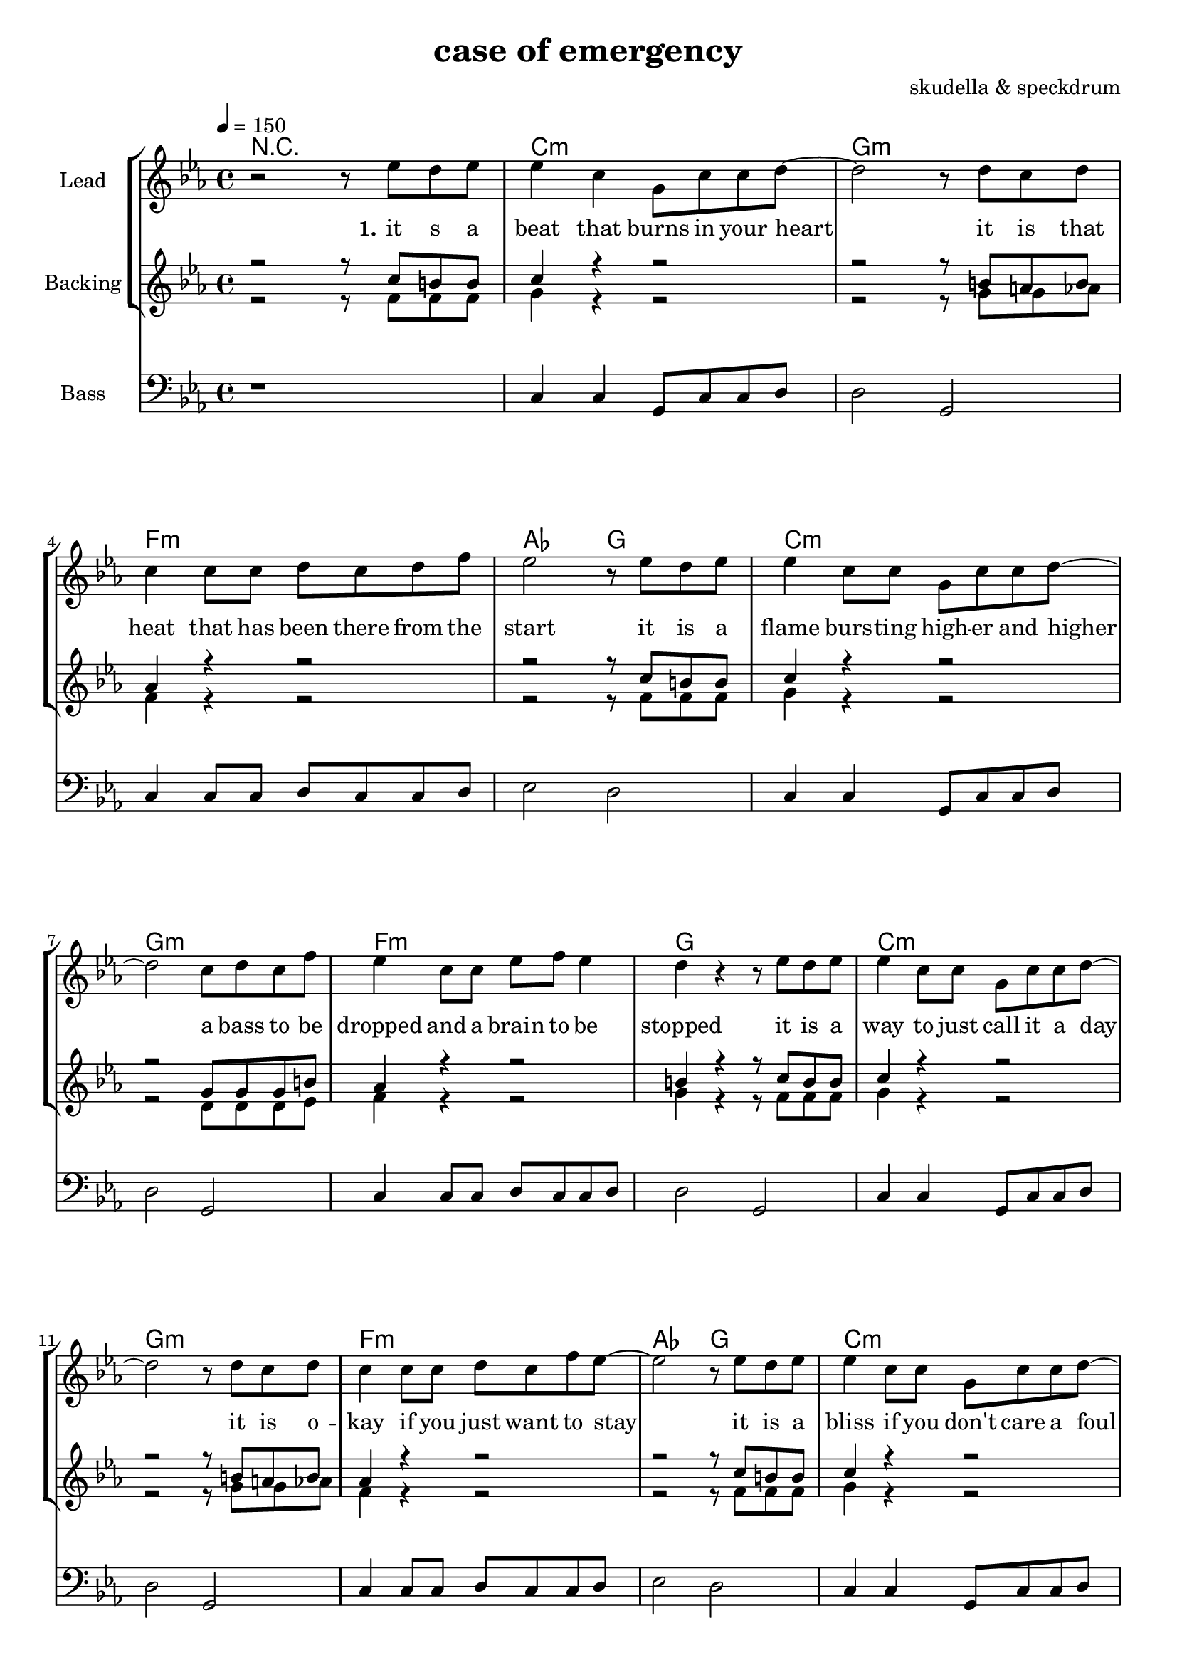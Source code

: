 \version "2.16.2"

\header {
  title = "case of emergency"
  composer = "skudella & speckdrum"

}

global = {
  \key c \minor
  \time 4/4
  \tempo 4 = 150
}

harmonies = \chordmode {
  \germanChords
 R1
 c1:m g1:m f1:m as2 g2
 c1:m g1:m f1:m g1
 c1:m g1:m f1:m as2 g2
 c1:m g1:m f1:m g1

 %f2 a2:m g1
 %b2 b2:7 c1
 %f2 a2:m g1
 %e2 e2:7 f1
 c1 c1 a1:m g1
 %d1 f2 g
 e1 e1:7 f1 g1
 c1 c1 a1:m g1
 e1 e1:7 f1 g1


 e1 e1:7 f1 f1
 f1:m f2:m7 f2:6 as1 g1
}

violinMusic = \relative c'' {
  R1
  %d8 d8 f8 d8 f8 bes8 f8 d8 
  %r8 bes'8 f8 d8 r8 g8g es8 c8 
  %g8 g8 c8 g8 bes8 as8 f8 as8
  %r8 bes8 ges8 f8 r8 c8 d8 es8
  
  


}

leadMusic = \relative c''
{
 r2 r8 es8 d8 es8
 es4 c4 g8 c8 c8 d8~
 d2 r8 d8 c8 d8
 c4 c8 c8 d8 c8 d8 f8
 es2 r8 es8 d8 es8
 es4 c8 c8 g8 c8 c8 d8~
 d2 c8 d8 c8 f8
 es4 c8 c8 es8 f8 es4
 d4 r4 r8 es8 d8 es8
 es4 c8 c8 g8 c8 c8 d8~
 d2 r8 d8 c8 d8
 c4 c8 c8 d8 c8 f8 es8~
 es2 r8 es8 d8 es8
 es4 c8 c8 g8 c8 c8 d8~
 d2 c8 d8 c8 f8
 es4 c8 c8 es8 f8 es4
 d4 c4 c4 d4
 r4 c4 c4 d8 c8~
 c4 g4 a4 c4
 e2. d4
 d4 d4 d4 e4
 r4 b4 b4 a8 d8~
 d4 c4 b4 d4 
 c2. e4
 d4 c4 c4 d4
 r4 e4 d4 c8 c8~
 c4 e4 d4 c4
 e2. d4
 d4 b4 b4 b4
 r4 as4 as4 a8 d8~
 d4 c4 b4 d4 
 c2. c4
 b1 
 

}

leadWords = \lyricmode { 
\set stanza = "1." 
it s a beat that burns in your heart
it is that heat that has been there from the start
it is a flame burs -- ting high -- er and higher
a bass to be dropped and a brain to be stopped

it is a way to just call it a day
it is o -- kay if you just want to stay
it is a bliss if you don't care a foul
an ease in the head and for sure a sweet med

so you get
up in a case of an em -- erg -- en -- cy
you use the
stairs o the cei -- ling  and you
dance with me
and we will stand in to flames up -- on this 
i -- ro -- ny and we will 
burn all this grief with this plain me -- lo -- dy

}
leadWordsTwo = \lyricmode { 
\set stanza = "2." 


}

leadWordsThree = \lyricmode {
\set stanza = "3." 


}

leadWordsFour = \lyricmode {
\set stanza = "4." 


}


backingOneMusic = \relative c'' {
r2 r8 c8 b8 b8
c4 r4 r2
r2 r8 b8 a8 b8
as4 r4 r2
r2 r8  c8 b8 b8
c4 r4 r2
r2 g8 g8 g8 b8
as4 r4 r2
b4 r4 r8 c8 b8 b8
c4 r4 r2
r2 r8 b8 a8 b8
as4 r4 r2
r2 r8  c8 b8 b8
c4 r4 r2
r2 g8 g8 g8 b8
as4 r4 r2
b2 r2
R1
R1
c2. b4
b2. r4
R1
R1
a2. a4
b2. r4
R1
R1
c2. b4
b2. r4
R1
R1
a2. a4
b2. r4
}

backingOneWords = \lyricmode {

}

backingTwoMusic = \relative c' {
r2 r8 f8 f8 f8 
g4 r4 r2
r2 r8 g8 g8 as8
f4 r4 r2
r2 r8 f8 f8 f8 
g4 r4 r2
r2 d8 d8 d8 es8
f4 r4 r2
g4 r4 r8 f8 f8 f8 
g4 r4 r2
r2 r8 g8 g8 as8
f4 r4 r2
r2 r8 f8 f8 f8 
g4 r4 r2
r2 d8 d8 d8 es8
f4 r4 r2
g2 r2
R1
R1
a2. g4 
g2. r4
R1
R1
f2. f4
g2. r4
R1
R1
a2. g4 
g2. r4
R1
R1
f2. f4
g2. r4
}
backingTwoWords = \lyricmode {

}

derbass = \relative c {
  \clef bass
  r1
  c4 c4 g8 c8 c8 d8
  d2 g,2
  c4 c8 c8 d8 c8 c8 d8
  es2 d2
  c4 c4 g8 c8 c8 d8
  d2 g,2
  c4 c8 c8 d8 c8 c8 d8
  d2 g,2
  c4 c4 g8 c8 c8 d8
  d2 g,2
  c4 c8 c8 d8 c8 c8 d8
  es2 d2
  c4 c4 g8 c8 c8 d8
  d2 g,2
  c4 c8 c8 d8 c8 c8 d8
  g,2 r2
}

\score {
  <<
    \new ChordNames {
      \set chordChanges = ##t
      \transpose c c { \global \harmonies }
    }

    \new Staff = "Staff_Guitar" {
      \set Staff.instrumentName = #"Guitar"
      \transpose c c { \global \violinMusic }
    }
    \new StaffGroup <<
      \new Staff = "lead" <<
	\set Staff.instrumentName = #"Lead"
	\new Voice = "lead" { << \transpose c c { \global \leadMusic } >> }
      >>
      \new Lyrics \with { alignBelowContext = #"lead" }
      \lyricsto "lead" \leadWordsFour
      \new Lyrics \with { alignBelowContext = #"lead" }
      \lyricsto "lead" \leadWordsThree
      \new Lyrics \with { alignBelowContext = #"lead" }
      \lyricsto "lead" \leadWordsTwo
      \new Lyrics \with { alignBelowContext = #"lead" }
      \lyricsto "lead" \leadWords
      % we could remove the line about this with the line below, since
      % we want the alto lyrics to be below the alto Voice anyway.
      % \new Lyrics \lyricsto "altos" \altoWords

      \new Staff = "backing" <<
	%  \clef backingTwo
	\set Staff.instrumentName = #"Backing"
	\new Voice = "backingOnes" { \voiceOne << \transpose c c { \global \backingOneMusic } >> }
	\new Voice = "backingTwoes" { \voiceTwo << \transpose c c { \global \backingTwoMusic } >> }

      >>
      \new Lyrics \with { alignAboveContext = #"backing" }
      \lyricsto "backingOnes" \backingOneWords
      \new Lyrics \with { alignBelowContext = #"backing" }
      \lyricsto "backingTwoes" \backingTwoWords

      % again, we could replace the line above this with the line below.
      % \new Lyrics \lyricsto "backingTwoes" \backingTwoWords
    >>
    
    
    \new Staff = "Staff_bass" {
      \set Staff.instrumentName = #"Bass"
      \transpose c c { \global \derbass }
    }
  >>
  \midi {}
  \layout {
    \context {
      \Staff \RemoveEmptyStaves
      \override VerticalAxisGroup #'remove-first = ##t
    }
  }
}

#(set-global-staff-size 19)

\paper {
  page-count = #2
}
